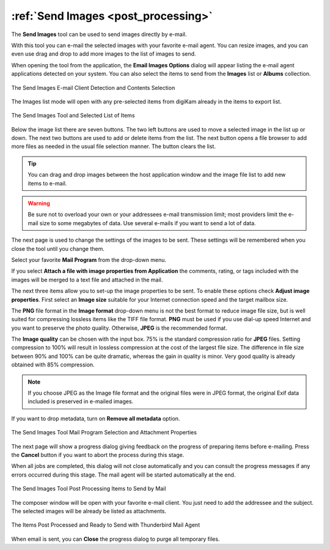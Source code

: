 .. meta::
   :description: The digiKam Tool to Send Images By Mail
   :keywords: digiKam, documentation, user manual, photo management, open source, free, learn, easy, email, sharing

.. metadata-placeholder

   :authors: - digiKam Team

   :license: see Credits and License page for details (https://docs.digikam.org/en/credits_license.html)

.. _send_images:

:ref:`Send Images <post_processing>`
====================================

.. |updown| image:: images/send_images_icon_updown.webp
    :height: 20px

.. |plusminus| image:: images/send_images_icon_plusminus.webp
    :height: 20px

.. |filebrowser| image:: images/send_images_icon_filebrowser.webp
    :height: 20px

.. |save| image:: images/send_images_icon_save.webp
    :height: 20px

.. |delete| image:: images/send_images_icon_delete.webp
    :height: 20px


The **Send Images** tool can be used to send images directly by e-mail.

With this tool you can e-mail the selected images with your favorite e-mail agent. You can resize images, and you can even use drag and drop to add more images to the list of images to send.

When opening the tool from the application, the **Email Images Options** dialog will appear listing the e-mail agent applications detected on your system. You can also select the items to send from the **Images** list or **Albums** collection.

.. figure:: images/send_images_agents.webp
    :alt:
    :align: center

    The Send Images E-mail Client Detection and Contents Selection

The Images list mode will open with any pre-selected items from digiKam already in the items to export list.

.. figure:: images/send_images_list.webp
    :alt:
    :align: center

    The Send Images Tool and Selected List of Items

Below the image list there are seven buttons. The two left buttons |updown| are used to move a selected image in the list up or down. The next two buttons |plusminus| are used to add or delete items from the list. The next button |filebrowser| opens a file browser to add more files as needed in the usual file selection manner. The |delete| button clears the list.

.. tip::

    You can drag and drop images between the host application window and the image file list to add new items to e-mail.

.. warning::

    Be sure not to overload your own or your addressees e-mail transmission limit; most providers limit the e-mail size to some megabytes of data. Use several e-mails if you want to send a lot of data.

The next page is used to change the settings of the images to be sent. These settings will be remembered when you close the tool until you change them.

Select your favorite **Mail Program** from the drop-down menu.

If you select **Attach a file with image properties from Application** the comments, rating, or tags included with the images will be merged to a text file and attached in the mail.

The next three items allow you to set-up the image properties to be sent. To enable these options check **Adjust image properties**. First select an **Image size** suitable for your Internet connection speed and the target mailbox size.

The **PNG** file format in the **Image format** drop-down menu is not the best format to reduce image file size, but is well suited for compressing lossless items like the TIFF file format. **PNG** must be used if you use dial-up speed Internet and you want to preserve the photo quality. Otherwise, **JPEG** is the recommended format.

The **Image quality** can be chosen with the input box. 75% is the standard compression ratio for **JPEG** files. Setting compression to 100% will result in lossless compression at the cost of the largest file size. The difference in file size between 90% and 100% can be quite dramatic, whereas the gain in quality is minor. Very good quality is already obtained with 85% compression.

.. note::

    If you choose JPEG as the Image file format and the original files were in JPEG format, the original Exif data included is preserved in e-mailed images.

If you want to drop metadata, turn on **Remove all metadata** option.

.. figure:: images/send_images_email.webp
    :alt:
    :align: center

    The Send Images Tool Mail Program Selection and Attachment Properties

The next page will show a progress dialog giving feedback on the progress of preparing items before e-mailing. Press the **Cancel** button if you want to abort the process during this stage.

When all jobs are completed, this dialog will not close automatically and you can consult the progress messages if any errors occurred during this stage. The mail agent will be started automatically at the end.

.. figure:: images/send_images_progress.webp
    :alt:
    :align: center

    The Send Images Tool Post Processing Items to Send by Mail

The composer window will be open with your favorite e-mail client. You just need to add the addressee and the subject. The selected images will be already be listed as attachments.

.. figure:: images/send_images_thunderbird.webp
    :alt:
    :align: center

    The Items Post Processed and Ready to Send with Thunderbird Mail Agent

When email is sent, you can **Close** the progress dialog to purge all temporary files.

